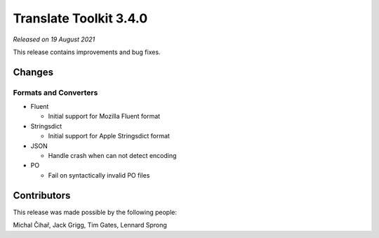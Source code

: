 Translate Toolkit 3.4.0
***********************

*Released on 19 August 2021*

This release contains improvements and bug fixes.

Changes
=======

Formats and Converters
----------------------

- Fluent

  - Initial support for Mozilla Fluent format

- Stringsdict

  - Initial support for Apple Stringsdict format

- JSON

  - Handle crash when can not detect encoding

- PO

  - Fail on syntactically invalid PO files


Contributors
============

This release was made possible by the following people:

Michal Čihař, Jack Grigg, Tim Gates, Lennard Sprong

